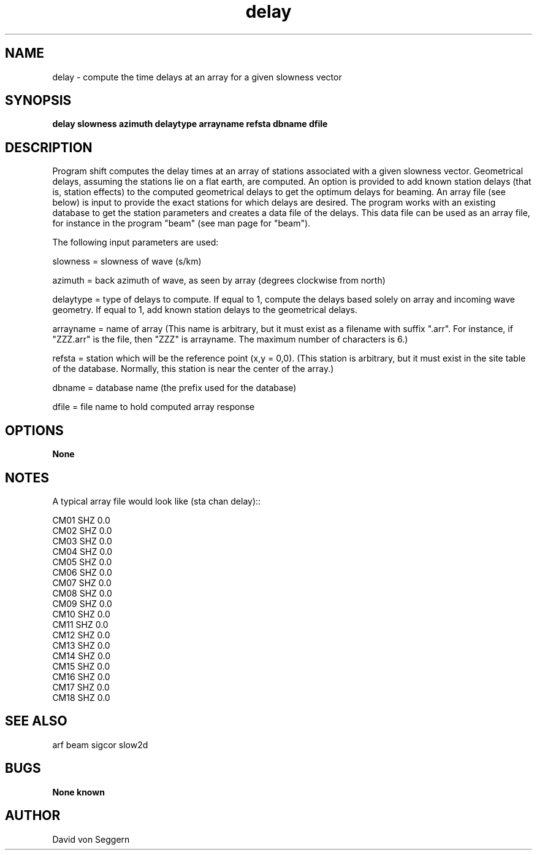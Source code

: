 .TH "delay" 1 "June 5, 2007"
.SH NAME
delay \- compute the time delays at an array for a given slowness vector
.SH SYNOPSIS
.B "delay slowness azimuth delaytype arrayname refsta dbname dfile"
.SH DESCRIPTION
Program shift computes the delay times at an array of stations associated with 
a given slowness vector.  Geometrical delays, assuming the stations lie on 
a flat earth, are computed.  An option is provided to add known station delays
(that is, station effects) to the computed geometrical delays to get the optimum
delays for beaming.  An array file (see below) is input to provide the exact
stations for which delays are desired.  The program works with an existing 
database to get the station parameters and creates a data file of the delays.  
This data file can be used as an array file, for instance in the program "beam" (see man page for "beam"). 

The following input parameters are used:

slowness = slowness of wave (s/km)

azimuth = back azimuth of wave, as seen by array (degrees clockwise from north)

delaytype = type of delays to compute.  If equal to 1, compute the delays based
solely on array and incoming wave geometry.  If equal to 1, add known station 
delays to the geometrical delays.

arrayname = name of array (This name is arbitrary, but it must exist as a filename with suffix ".arr".  For instance, if "ZZZ.arr" is the file, then "ZZZ" is arrayname.  The maximum number of characters is 6.)

refsta = station which will be the reference point (x,y = 0,0).  (This station is arbitrary, but it must exist in the site table of the database.  Normally, this station is near the center of the array.)

dbname = database name (the prefix used for the database)

dfile = file name to hold computed array response

.SH OPTIONS
.B None
.SH NOTES
.nf
A typical array file would look like (sta chan delay)::

CM01 SHZ  0.0
CM02 SHZ  0.0
CM03 SHZ  0.0
CM04 SHZ  0.0
CM05 SHZ  0.0
CM06 SHZ  0.0
CM07 SHZ  0.0
CM08 SHZ  0.0
CM09 SHZ  0.0
CM10 SHZ  0.0
CM11 SHZ  0.0
CM12 SHZ  0.0
CM13 SHZ  0.0
CM14 SHZ  0.0
CM15 SHZ  0.0
CM16 SHZ  0.0
CM17 SHZ  0.0
CM18 SHZ  0.0

.fi
.SH "SEE ALSO"
arf beam sigcor slow2d
.SH BUGS
.B None known
.SH AUTHOR
David von Seggern
